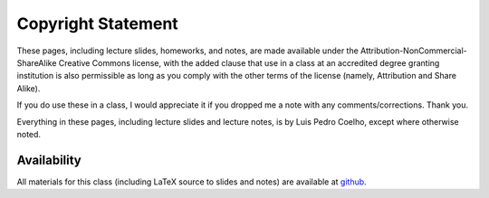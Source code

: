 ===================
Copyright Statement
===================

These pages, including lecture slides, homeworks, and notes, are made available
under the Attribution-NonCommercial-ShareAlike Creative Commons license, with
the added clause that use in a class at an accredited degree granting
institution is also permissible as long as you comply with the other terms of
the license (namely, Attribution and Share Alike).

If you do use these in a class, I would appreciate it if you dropped me a note
with any comments/corrections. Thank you.

Everything in these pages, including lecture slides and lecture notes, is by
Luis Pedro Coelho, except where otherwise noted.


Availability
------------

All materials for this class (including LaTeX source to slides and notes) are
available at `github
<http://github.com/luispedro/Programming-for-Scientists>`_.

